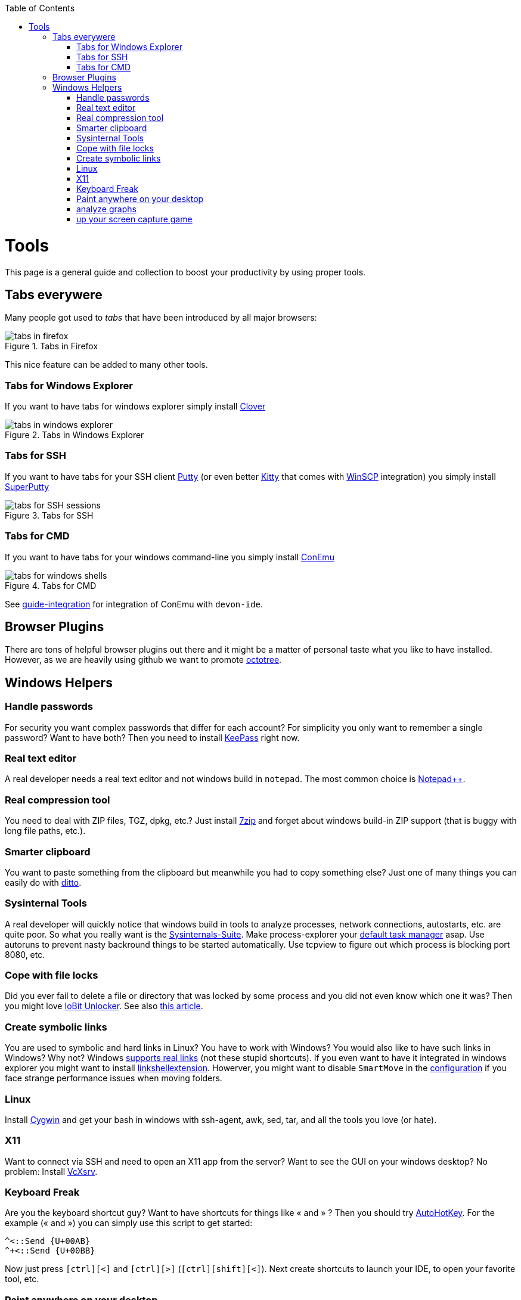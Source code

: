 :toc: macro
toc::[]

= Tools

This page is a general guide and collection to boost your productivity by using proper tools.

== Tabs everywere
Many people got used to _tabs_ that have been introduced by all major browsers:

.Tabs in Firefox
image::images/tools-tabs-firefox.png["tabs in firefox"]

This nice feature can be added to many other tools.

=== Tabs for Windows Explorer
If you want to have tabs for windows explorer simply install http://en.ejie.me/[Clover]

.Tabs in Windows Explorer
image::images/tools-tabs-explorer.png["tabs in windows explorer"]

=== Tabs for SSH
If you want to have tabs for your SSH client http://www.putty.org/[Putty] (or even better http://www.9bis.net/kitty/[Kitty] that comes with https://winscp.net/[WinSCP] integration) you simply install https://github.com/jimradford/superputty#superputty-application[SuperPutty]

.Tabs for SSH
image::images/tools-tabs-ssh.png["tabs for SSH sessions"]

=== Tabs for CMD
If you want to have tabs for your windows command-line you simply install https://conemu.github.io/[ConEmu]

.Tabs for CMD
image::images/tools-tabs-cmd.png["tabs for windows shells"]

See link:guide-integration[] for integration of ConEmu with `devon-ide`.

== Browser Plugins
There are tons of helpful browser plugins out there and it might be a matter of personal taste what you like to have installed. However, as we are heavily using github we want to promote https://github.com/buunguyen/octotree#octotree[octotree].

== Windows Helpers

=== Handle passwords
For security you want complex passwords that differ for each account? For simplicity you only want to remember a single password? Want to have both? Then you need to install https://keepass.info/[KeePass] right now.

=== Real text editor
A real developer needs a real text editor and not windows build in `notepad`.
The most common choice is https://notepad-plus-plus.org/[Notepad++].

=== Real compression tool
You need to deal with ZIP files, TGZ, dpkg, etc.? Just install http://www.7-zip.org/[7zip] and forget about windows build-in ZIP support (that is buggy with long file paths, etc.).

=== Smarter clipboard
You want to paste something from the clipboard but meanwhile you had to copy something else? Just one of many things you can easily do with http://ditto-cp.sourceforge.net/[ditto].

=== Sysinternal Tools
A real developer will quickly notice that windows build in tools to analyze processes, network connections, autostarts, etc. are quite poor. So what you really want is the https://docs.microsoft.com/en-us/sysinternals/downloads/sysinternals-suite[Sysinternals-Suite]. Make process-explorer your https://www.ricksdailytips.com/make-process-explorer-default-task-manager/[default task manager] asap. Use autoruns to prevent nasty backround things to be started automatically. Use tcpview to figure out which process is blocking port 8080, etc.

=== Cope with file locks
Did you ever fail to delete a file or directory that was locked by some process and you did not even know which one it was?
Then you might love https://www.iobit.com/en/iobit-unlocker.php[IoBit Unlocker].
See also https://www.howtogeek.com/128680/HOW-TO-DELETE-MOVE-OR-RENAME-LOCKED-FILES-IN-WINDOWS/[this article].

=== Create symbolic links
You are used to symbolic and hard links in Linux? You have to work with Windows? You would also like to have such links in Windows? Why not? Windows https://www.howtogeek.com/howto/16226/complete-guide-to-symbolic-links-symlinks-on-windows-or-linux/[supports real links] (not these stupid shortcuts).
If you even want to have it integrated in windows explorer you might want to install http://schinagl.priv.at/nt/hardlinkshellext/linkshellextension.html[linkshellextension]. Howerver, you might want to disable `SmartMove` in the http://schinagl.priv.at/nt/hardlinkshellext/hardlinkshellext.html#configuration[configuration] if you face strange performance issues when moving folders.

=== Linux
Install https://www.cygwin.com/[Cygwin] and get your bash in windows with ssh-agent, awk, sed, tar, and all the tools you love (or hate).

=== X11
Want to connect via SSH and need to open an X11 app from the server? Want to see the GUI on your windows desktop?
No problem: Install https://sourceforge.net/projects/vcxsrv/[VcXsrv].

=== Keyboard Freak
Are you the keyboard shortcut guy? Want to have shortcuts for things like « and » ?
Then you should try https://www.autohotkey.com/[AutoHotKey].
For the example (« and ») you can simply use this script to get started:
```
^<::Send {U+00AB}
^+<::Send {U+00BB}
```
Now just press `[ctrl][<]` and `[ctrl][>]` (`[ctrl][shift][<]`). Next create shortcuts to launch your IDE, to open your favorite tool, etc.

=== Paint anywhere on your desktop
Do you collaborate sharing your screen, and want to mark a spot on top of what you see? Use http://epic-pen.com/[Epic Pen] to do just that.

=== analyze graphs
Need to visualise complex graph structures? Convert them to https://en.wikipedia.org/wiki/Trivial_Graph_Format[Trivial Graph Format] (.tgf) an run https://www.yworks.com/products/yed[yEd] to get an interactive visualization of your graph.

=== up your screen capture game
Capture any part of your screen with a single click, directly upload to dropbox, or run an svn commit (oops sorry git ;-) ) all in one go with http://getgreenshot.org/[Greenshot].